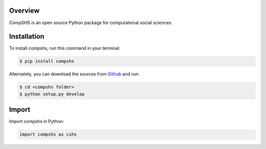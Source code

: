 .. _getting_started:

Overview
--------

CompSHS is an open source Python package for computational social sciences.

Installation
------------

To install compshs, run this command in your terminal:

.. code-block:: console

    $ pip install compshs

Alternately, you can download the sources from `Github`_ and run:

.. code-block:: console

    $ cd <compshs folder>
    $ python setup.py develop


.. _Github: https://github.com/compshs-team/compshs

Import
------

Import compshs in Python:

.. code-block:: python

    import compshs as cshs
